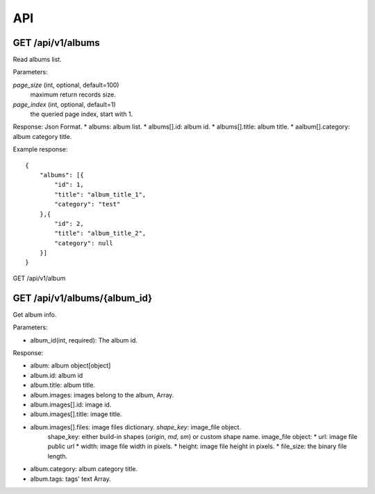 .. _api:

API
===

GET /api/v1/albums
------------------
Read albums list.

Parameters:

`page_size` (int, optional, default=100)
    maximum return records size.
`page_index` (int, optional, default=1)
    the queried page index, start with 1.

Response:
Json Format.
* albums: album list.
* albums[].id: album id.
* albums[].title: album title.
* aalbum[].category: album category title.

Example response::

    {
        "albums": [{
            "id": 1,
            "title": "album_title_1",
            "category": "test"
        },{
            "id": 2,
            "title": "album_title_2",
            "category": null
        }]
    }

GET /api/v1/album

GET /api/v1/albums/{album_id}
-------------------
Get album info.

Parameters:

* album_id(int, required): The album id.

Response:

* album: album object[object]
* album.id: album id
* album.title: album title.
* album.images: images belong to the album, Array.
* album.images[].id: image id.
* album.images[].title: image title.
* album.images[].files: image files dictionary. `shape_key`: image_file object.
    shape_key: either build-in shapes (`origin`, `md`, `sm`) or custom shape name.
    image_file object:
    * url: image file public url
    * width: image file width in pixels.
    * height: image file height in pixels.
    * file_size: the binary file length.
* album.category: album category title.
* album.tags: tags' text Array.

